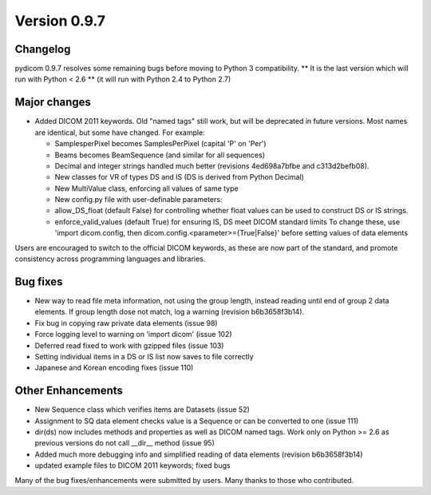 Version 0.9.7
=============

Changelog
---------

pydicom 0.9.7 resolves some remaining bugs before moving to Python 3
compatibility. ** It is the last version which will run with Python < 2.6 **
(it will run with Python 2.4 to Python 2.7)

Major changes
-------------

* Added DICOM 2011 keywords. Old "named tags" still work, but will be
  deprecated in future versions. Most names are identical, but some have changed.
  For example:

  * SamplesperPixel becomes SamplesPerPixel (capital 'P' on 'Per')
  * Beams becomes BeamSequence (and similar for all sequences)
  * Decimal and integer strings handled much better (revisions 4ed698a7bfbe and
    c313d2befb08).
  * New classes for VR of types DS and IS (DS is derived from Python Decimal)
  * New MultiValue class, enforcing all values of same type
  * New config.py file with user-definable parameters:
  * allow_DS_float (default False) for controlling whether float values can be
    used to construct DS or IS strings.
  * enforce_valid_values (default True) for ensuring IS, DS meet DICOM standard
    limits To change these, use 'import dicom.config, then
    dicom.config.<parameter>={True|False}' before setting values of data elements

Users are encouraged to switch to the official DICOM keywords, as these are now
part of the standard, and promote consistency across programming languages and
libraries.

Bug fixes
------------

* New way to read file meta information, not using the group length, instead
  reading until end of group 2 data elements. If group length dose not match,
  log a warning (revision b6b3658f3b14).
* Fix bug in copying raw private data elements (issue 98)
* Force logging level to warning on 'import dicom' (issue 102)
* Deferred read fixed to work with gzipped files (issue 103)
* Setting individual items in a DS or IS list now saves to file correctly
* Japanese and Korean encoding fixes (issue 110)

Other Enhancements
------------------

* New Sequence class which verifies items are Datasets (issue 52)
* Assignment to SQ data element checks value is a Sequence or can be converted
  to one (issue 111)
* dir(ds) now includes methods and properties as well as DICOM named tags. Work
  only on Python >= 2.6 as previous versions do not call __dir__ method
  (issue 95)
* Added much more debugging info and simplified reading of data elements
  (revision b6b3658f3b14)
* updated example files to DICOM 2011 keywords; fixed bugs

Many of the bug fixes/enhancements were submitted by users. Many thanks to
those who contributed.
